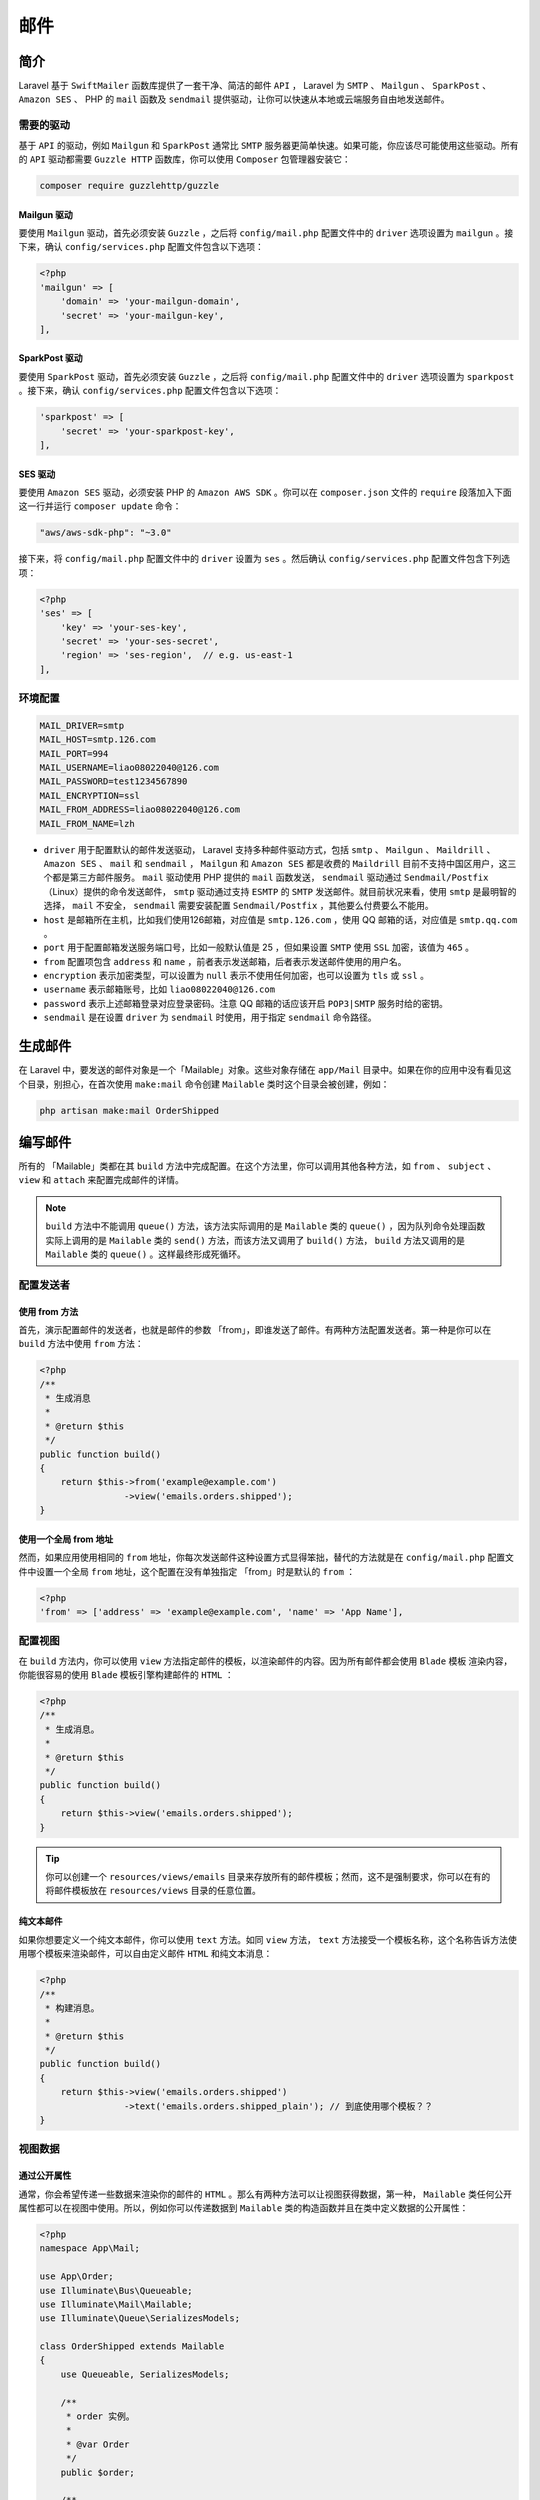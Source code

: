 ====
邮件
====

简介
====
Laravel 基于 ``SwiftMailer`` 函数库提供了一套干净、简洁的邮件 ``API`` ， Laravel 为 ``SMTP`` 、 ``Mailgun`` 、 ``SparkPost`` 、 ``Amazon SES`` 、 PHP 的 ``mail`` 函数及 ``sendmail`` 提供驱动，让你可以快速从本地或云端服务自由地发送邮件。

需要的驱动
----------

基于 ``API`` 的驱动，例如 ``Mailgun`` 和 ``SparkPost`` 通常比 ``SMTP`` 服务器更简单快速。如果可能，你应该尽可能使用这些驱动。所有的 ``API`` 驱动都需要 ``Guzzle HTTP`` 函数库，你可以使用 ``Composer`` 包管理器安装它：

.. code-block:: shell

    composer require guzzlehttp/guzzle

Mailgun 驱动
^^^^^^^^^^^^
要使用 ``Mailgun`` 驱动，首先必须安装 ``Guzzle`` ，之后将 ``config/mail.php`` 配置文件中的 ``driver`` 选项设置为 ``mailgun`` 。接下来，确认 ``config/services.php`` 配置文件包含以下选项：

.. code-block:: php

    <?php
    'mailgun' => [
        'domain' => 'your-mailgun-domain',
        'secret' => 'your-mailgun-key',
    ],

SparkPost 驱动
^^^^^^^^^^^^^^
要使用 ``SparkPost`` 驱动，首先必须安装 ``Guzzle`` ，之后将 ``config/mail.php`` 配置文件中的 ``driver`` 选项设置为 ``sparkpost`` 。接下来，确认 ``config/services.php`` 配置文件包含以下选项：

.. code-block:: php

    'sparkpost' => [
        'secret' => 'your-sparkpost-key',
    ],

SES 驱动
^^^^^^^^
要使用 ``Amazon SES`` 驱动，必须安装 PHP 的 ``Amazon AWS SDK`` 。你可以在 ``composer.json`` 文件的 ``require`` 段落加入下面这一行并运行 ``composer update`` 命令：

.. code-block:: ini

    "aws/aws-sdk-php": "~3.0"

接下来，将 ``config/mail.php`` 配置文件中的 ``driver`` 设置为 ``ses`` 。然后确认 ``config/services.php`` 配置文件包含下列选项：

.. code-block:: php

    <?php
    'ses' => [
        'key' => 'your-ses-key',
        'secret' => 'your-ses-secret',
        'region' => 'ses-region',  // e.g. us-east-1
    ],

环境配置
--------

.. code-block:: ini

    MAIL_DRIVER=smtp
    MAIL_HOST=smtp.126.com
    MAIL_PORT=994
    MAIL_USERNAME=liao08022040@126.com
    MAIL_PASSWORD=test1234567890
    MAIL_ENCRYPTION=ssl
    MAIL_FROM_ADDRESS=liao08022040@126.com
    MAIL_FROM_NAME=lzh

- ``driver`` 用于配置默认的邮件发送驱动， Laravel 支持多种邮件驱动方式，包括 ``smtp`` 、 ``Mailgun`` 、 ``Maildrill`` 、 ``Amazon SES`` 、 ``mail`` 和 ``sendmail`` ， ``Mailgun`` 和 ``Amazon SES`` 都是收费的 ``Maildrill`` 目前不支持中国区用户，这三个都是第三方邮件服务。 ``mail`` 驱动使用 PHP 提供的 ``mail`` 函数发送， ``sendmail`` 驱动通过 ``Sendmail/Postfix`` （Linux）提供的命令发送邮件， ``smtp`` 驱动通过支持 ``ESMTP`` 的 ``SMTP`` 发送邮件。就目前状况来看，使用 ``smtp`` 是最明智的选择， ``mail`` 不安全， ``sendmail`` 需要安装配置 ``Sendmail/Postfix`` ，其他要么付费要么不能用。
- ``host`` 是邮箱所在主机，比如我们使用126邮箱，对应值是 ``smtp.126.com`` ，使用 QQ 邮箱的话，对应值是 ``smtp.qq.com`` 。
- ``port`` 用于配置邮箱发送服务端口号，比如一般默认值是 25 ，但如果设置 ``SMTP`` 使用 ``SSL`` 加密，该值为 ``465`` 。
- ``from`` 配置项包含 ``address`` 和 ``name`` ，前者表示发送邮箱，后者表示发送邮件使用的用户名。
- ``encryption`` 表示加密类型，可以设置为 ``null`` 表示不使用任何加密，也可以设置为 ``tls`` 或 ``ssl`` 。
- ``username`` 表示邮箱账号，比如 ``liao08022040@126.com``
- ``password`` 表示上述邮箱登录对应登录密码。注意 QQ 邮箱的话应该开启 ``POP3|SMTP`` 服务时给的密钥。
- ``sendmail`` 是在设置 ``driver`` 为 ``sendmail`` 时使用，用于指定 ``sendmail`` 命令路径。


生成邮件
========
在 Laravel 中，要发送的邮件对象是一个「Mailable」对象。这些对象存储在 ``app/Mail`` 目录中。如果在你的应用中没有看见这个目录，别担心，在首次使用 ``make:mail`` 命令创建 ``Mailable`` 类时这个目录会被创建，例如：

.. code-block:: shell

    php artisan make:mail OrderShipped

编写邮件
========
所有的 「Mailable」类都在其 ``build`` 方法中完成配置。在这个方法里，你可以调用其他各种方法，如 ``from`` 、 ``subject`` 、 ``view`` 和 ``attach`` 来配置完成邮件的详情。

.. note:: ``build`` 方法中不能调用 ``queue()`` 方法，该方法实际调用的是 ``Mailable`` 类的 ``queue()`` ，因为队列命令处理函数实际上调用的是 ``Mailable`` 类的 ``send()`` 方法，而该方法又调用了 ``build()`` 方法， ``build`` 方法又调用的是 ``Mailable`` 类的 ``queue()`` 。这样最终形成死循环。

配置发送者
----------
使用 from 方法
^^^^^^^^^^^^^^
首先，演示配置邮件的发送者，也就是邮件的参数 「from」，即谁发送了邮件。有两种方法配置发送者。第一种是你可以在 ``build`` 方法中使用 ``from`` 方法：

.. code-block:: php

    <?php
    /**
     * 生成消息
     *
     * @return $this
     */
    public function build()
    {
        return $this->from('example@example.com')
                    ->view('emails.orders.shipped');
    }

使用一个全局 from 地址
^^^^^^^^^^^^^^^^^^^^^^
然而，如果应用使用相同的 ``from`` 地址，你每次发送邮件这种设置方式显得笨拙，替代的方法就是在 ``config/mail.php`` 配置文件中设置一个全局 ``from`` 地址，这个配置在没有单独指定 「from」时是默认的 ``from`` ：

.. code-block:: php

    <?php
    'from' => ['address' => 'example@example.com', 'name' => 'App Name'],

配置视图
--------
在 ``build`` 方法内，你可以使用 ``view`` 方法指定邮件的模板，以渲染邮件的内容。因为所有邮件都会使用 ``Blade`` 模板 渲染内容，你能很容易的使用 ``Blade`` 模板引擎构建邮件的 ``HTML`` ：

.. code-block:: php

    <?php
    /**
     * 生成消息。
     *
     * @return $this
     */
    public function build()
    {
        return $this->view('emails.orders.shipped');
    }

.. tip:: 你可以创建一个 ``resources/views/emails`` 目录来存放所有的邮件模板；然而，这不是强制要求，你可以在有的将邮件模板放在 ``resources/views`` 目录的任意位置。

纯文本邮件
^^^^^^^^^^
如果你想要定义一个纯文本邮件，你可以使用 ``text`` 方法。如同 ``view`` 方法， ``text`` 方法接受一个模板名称，这个名称告诉方法使用哪个模板来渲染邮件，可以自由定义邮件 ``HTML`` 和纯文本消息：

.. code-block:: php

    <?php
    /**
     * 构建消息。
     *
     * @return $this
     */
    public function build()
    {
        return $this->view('emails.orders.shipped')
                    ->text('emails.orders.shipped_plain'); // 到底使用哪个模板？？
    }

视图数据
--------
通过公开属性
^^^^^^^^^^^^
通常，你会希望传递一些数据来渲染你的邮件的 ``HTML`` 。那么有两种方法可以让视图获得数据，第一种， ``Mailable`` 类任何公开属性都可以在视图中使用。所以，例如你可以传递数据到 ``Mailable`` 类的构造函数并且在类中定义数据的公开属性：

.. code-block:: php

    <?php
    namespace App\Mail;

    use App\Order;
    use Illuminate\Bus\Queueable;
    use Illuminate\Mail\Mailable;
    use Illuminate\Queue\SerializesModels;

    class OrderShipped extends Mailable
    {
        use Queueable, SerializesModels;

        /**
         * order 实例。
         *
         * @var Order
         */
        public $order;

        /**
         * 创建一个新消息实例。
         *
         * @return void
         */
        public function __construct(Order $order)
        {
            $this->order = $order;
        }

        /**
         * 构建消息。
         *
         * @return $this
         */
        public function build()
        {
            return $this->view('emails.orders.shipped');
        }
    }

一旦数据被设置为公开属性，它们将自动在视图中加载，所以你可以访问像访问其他 ``Blade`` 模板数据一样访问它们：

.. code-block:: html

    <div>
        Price: {{ $order->price }}
    </div>

通过 with 方法
^^^^^^^^^^^^^^^
你可以使用 ``with`` 方法来传递数据给模板。一般情况下，你仍然是使用 ``Mailable`` 类的构造函数来接受数据传参。然而你为这些数据属性设置 ``protected`` 或 ``private`` 声明，所以这些数据不会被自动加载到模板中。接下来你可以使用 ``with`` 方法接受键值数组传参来传递数据给模板，就如控制器里为视图传参一样：

.. code-block:: php

    <?php

    namespace App\Mail;

    use App\Order;
    use Illuminate\Bus\Queueable;
    use Illuminate\Mail\Mailable;
    use Illuminate\Queue\SerializesModels;

    class OrderShipped extends Mailable
    {
        use Queueable, SerializesModels;

        /**
         * order 实例。
         *
         * @var Order
         */
        protected $order;

        /**
         * 创建一个新消息实例。
         *
         * @return void
         */
        public function __construct(Order $order)
        {
            $this->order = $order;
        }

        /**
         * 构建消息。
         *
         * @return $this
         */
        public function build()
        {
            return $this->view('emails.orders.shipped')
                        ->with([
                            'orderName' => $this->order->name,
                            'orderPrice' => $this->order->price,
                        ]);
        }
    }

一旦数据已经用 ``with`` 方法传递，它们将自动在视图中加载，所以你可以访问像访问其他 ``Blade`` 模板数据一样访问它们：

.. code-block:: html

    <div>
        Price: {{ $orderPrice }}
    </div>

存在 ``with`` 加上变量名称的方法调用，如上面的可以用如下形式来传递参数给视图：

.. code-block:: php

    <?php
    $this->withOrderName($this->order->name);
    $this->withOrderPrice($this->order->price);

附件
----
要在邮件中加入附件，在 ``build`` 方法中使用 ``attach`` 方法。 ``attach`` 方法接受文件的绝对路径作为它的第一个参数：

.. code-block:: php

    <?php
    /**
     * 构建消息。
     *
     * @return $this
     */
    public function build()
    {
        return $this->view('emails.orders.shipped')
                    ->attach('/path/to/file');
    }

附加文件到消息时，你也可以传递 数组 给 ``attache`` 方法作为第二个参数，以指定显示名称和 ``MIME`` 类型：

.. code-block:: php

    <?php
    /**
     * 构建消息。
     *
     * @return $this
     */
    public function build()
    {
        return $this->view('emails.orders.shipped')
                    ->attach('/path/to/file', [ // 这里的路径如何指定？？
                        'as' => 'name.pdf',
                        'mime' => 'application/pdf',
                    ]);
    }

原始数据附件
^^^^^^^^^^^^
``attachData`` 可以使用字节数据作为附件。例如，你可以使用这个方法将内存中生成而没有保存到磁盘中的 ``PDF`` 附加到邮件中。 ``attachData`` 方法第一个参数接收原始字节数据，第二个参数为文件名，第三个参数接受一个数组以指定其他参数：

.. code-block:: php

    <?php
    /**
     * 构建消息。
     *
     * @return $this
     */
    public function build()
    {
        return $this->view('emails.orders.shipped')
                    ->attachData($this->pdf, 'name.pdf', [
                        'mime' => 'application/pdf',
                    ]);
    }

内部附件
--------
在邮件中嵌入内部图标通常是件麻烦事；然而 Laravel 提供了一个便利的方法，让你在邮件中附件图片并获取适当的 ``CID`` 。要嵌入内部图片，在邮件模板的 ``$message`` 变量上调用 ``embed`` 方法，Laravel 会自动让你所有邮件模板都能够获取到 ``$message`` 变量，所以不必担心如何手动传递它：

.. code-block:: html

    <body>
        这是一张图片：

        <img src="{{ $message->embed($pathToFile) }}">
    </body>

嵌入原始数据附
^^^^^^^^^^^^^^^^^
如果你已经有想嵌入原始数据，希望嵌入邮件模板，你可以调用 ``$message`` 变量的 ``embedData`` 方法：

.. code-block:: html

    <body>
        这是一张原始数据图片：

        <img src="{{ $message->embedData($data, $name) }}">
    </body>

自定义 SwiftMailer 消息
-----------------------
``Mailable`` 基类的 ``withSwiftMessage`` 方法允许你注册一个回调，该回调将在邮件发送之前调用，参数是原始 ``SwiftMailer`` 消息实例。这让你有机会在邮件发送之前自定义消息：

.. code-block:: php

    <?php
    /**
     * 构建消息。
     *
     * @return $this
     */
    public function build()
    {
        $this->view('emails.orders.shipped');

        $this->withSwiftMessage(function ($message) {
            $message->getHeaders()
                    ->addTextHeader('Custom-Header', 'HeaderValue');
        });
    }

Markdown 格式的 Mailable 类
===========================
``Markdown`` 格式的 ``Mailable`` 消息允许你从预编译的模板和你的 ``Mailable`` 类中的邮件提醒组件中受益。因为消息是用 ``Markdown`` 格式写的， Laravel 能为消息体渲染出漂亮、响应式的 ``HTML`` 模板，也能 **自动生成一个纯文本的副本** 。

生成 Markdown 格式的 Mailable
-----------------------------
要生成一个包含友好的 ``Markdown`` 模板的 ``Mailable`` 类，你在使用 ``make:mail`` 这个 ``Artisan`` 命令时，要加上 ``--markdown`` 选项：

.. code-block:: shell

    php artisan make:mail OrderShipped --markdown=emails.orders.shipped

然后，在使用 ``build`` 方法配置 ``Mailable`` 时，用 ``markdown`` 方法来换掉 ``view`` 方法， ``markdown`` 方法接受一个 ``Markdown`` 模板的名称和一个将在模板中可用的选项数组：

.. code-block:: php

    <?php
    /**
     * 构建消息。
     *
     * @return $this
     */
    public function build()
    {
        return $this->from('example@example.com')
                    ->markdown('emails.orders.shipped');
    }

编写 Markdown 格式的消息
------------------------
``Markdown Mailable`` 使用 ``Blade`` 组件和 ``Markdown`` 语法的组合，允许你轻松地构建邮件消息，同时利用 Laravel 的预制组件。

.. code-block:: html

    @component('mail::message')
    # Order Shipped

    Your order has been shipped!

    @component('mail::button', ['url' => $url])
    View Order
    @endcomponent

    Thanks,<br>
    {{ config('app.name') }}
    @endcomponent

按钮组件
^^^^^^^^
按钮组件渲染一个居中的连接按钮，组件接受两个参数，一个 ``url`` 和一个可选的 ``color`` 。支持的颜色有 ``blue`` 、 ``green`` 、 和 ``red`` 。你可以在邮件消息体中加入任意多个你想要的按钮。

.. code-block:: html

    @component('mail::button', ['url' => $url, 'color' => 'green'])
    View Order
    @endcomponent

面板组件
^^^^^^^^
面板组件将面板中给定的一块文字的背景渲染成跟其他的消息体背景稍微不同。这样可以让这块文字引起人们的注意。

.. code-block:: html

    @component('mail::panel')
    This is the panel content.
    @endcomponent

表格组件
^^^^^^^^
表格组件允许你将一个 ``Markdown`` 格式的表格转换成一个 HTML 格式的表格。组件接受 ``Markdown`` 格式的表格作为它的内容。表格列对齐方式按照默认的 ``Markdown`` 对齐风格而定。

.. code-block:: html

    @component('mail::table')
    | Laravel       | Table         | Example  |
    | ------------- |:-------------:| --------:|
    | Col 2 is      | Centered      | $10      |
    | Col 3 is      | Right-Aligned | $20      |
    @endcomponent

自定义组件
^^^^^^^^^^
你或许会为了自定义而导出你应用中所有存在的 ``Markdown`` 邮件组件。要导出这些组件，使用 ``vendor:publish`` 这个 ``Artisan`` 命令来发布资源文件标签。

.. code-block:: shell

    php artisan vendor:publish --tag=laravel-mail

这个命令会发布 ``Markdown`` 邮件组件到 ``resources/views/vendor/mail`` 文件夹。而 ``mail`` 文件夹会包含一个 ``html`` 文件夹和一个 ``markdown`` 文件夹，每个文件夹都包含他们的可用组件的描述。你可以按照你的意愿自定义这些组件。

自定义样式表 CSS
""""""""""""""""
在导出组件之后， ``resources/views/vendor/mail/html/themes`` 文件夹将包含一个默认的 ``default.css`` 文件。你可以在这个文件中自定义 ``CSS`` ，你定义的这些样式将会在 ``Markdown`` 格式消息体转换成 ``HTML`` 格式时自动得到应用。

.. tip:: 如果你想为 ``Markdown`` 组件构建一个全新的主题，只要写一个新的 ``CSS`` 文件，放在 ``html/themes`` 文件夹，然后在你的 ``mail`` 配置文件中改变 ``theme`` 选项就可以了。

在浏览器中预览邮件
==================
当你设计一个邮件模板时，可以很方便地在浏览器中快速预览渲染出来的邮件，就像典型的 ``Blade`` 模板一样。为此， Laravel 允许你直接从路由闭包或者控制器中返回任何的邮件。当邮件被返回时，他会被渲染并显示在浏览器中，允许你快速预览其设计，而不必发送到实际的电子邮件地址。

.. code-block:: php

    <?php
    Route::get('/mailable', function () {
        $invoice = App\Invoice::find(1);

        return new App\Mail\InvoicePaid($invoice);
    });

发送邮件
========
要发送邮件，使用 ``Mail facade`` 的 ``to`` 方法。 ``to`` 方法接受一个邮件地址，一个 ``user`` 实现或一个 ``users`` 集合。如果传递一个对象或集合， ``mailer`` 将自动使用 ``email`` 和 ``name`` 属性来设置邮件收件人，所以确保你的对象里有这些属性。一旦指定收件人，你可以传递一个实现到 ``Mailable`` 类的 ``send`` 方法：

.. code-block:: php

    <?php

    namespace App\Http\Controllers;

    use App\Order;
    use App\Mail\OrderShipped;
    use Illuminate\Http\Request;
    use Illuminate\Support\Facades\Mail;
    use App\Http\Controllers\Controller;

    class OrderController extends Controller
    {
        /**
         * 投递指定的订单。
         *
         * @param  Request  $request
         * @param  int  $orderId
         * @return Response
         */
        public function ship(Request $request, $orderId)
        {
            $order = Order::findOrFail($orderId);

            // Ship order...

            Mail::to($request->user())->send(new OrderShipped($order));
        }
    }

当然，不局限于只使用「to」给收件人发送邮件，你可以通过一个单一的链式调用来自由的设置 「to」，「cc」和 「bcc」接收者：

- CC 英文全称是 Carbon Copy(抄送)
- BCC英文全称是 Blind Carbon Copy(暗抄送)。

两者的区别在于在 BCC 栏中的收件人可以看到所有的收件人名(TO,CC,BCC)，而在 TO 和 CC 栏中的收件人看不到 BBC 的收件人名

.. code-block:: php

    <?php
    Mail::to($request->user())
        ->cc($moreUsers)
        ->bcc($evenMoreUsers)
        ->send(new OrderShipped($order));

    // 方式二
    $name = '王宝花';

    $image = public_path('uploads').'\Desert.jpg';
    Mail::send('emails.test',['name'=>$name,'imgPath'=>$image],function($message) use ($image){
        $to = '419720850@qq.com';
        $message ->to($to)->subject('网络图片测试');
        // 在邮件中上传附件，存在中文乱码问题，需要下面这样操作
        $message->attach($image ,['as'=>"=?UTF-8?B?".base64_encode('中文文档')."?=.jpg"]);
    });
    if(count(Mail::failures()) < 1){
        echo '发送邮件成功，请查收！';
    }else{
        echo '发送邮件失败，请重试！';
    }

渲染邮件
========
有时，您可能希望在不发送邮件的情况下捕获邮件的 ``HTML`` 内容。 为了达到这个目的，你可以调用 ``mailable`` 的 ``render`` 方法。 这个方法会把得到的邮件内容以字符串形式返回：

.. code-block:: php

    <?php
    $invoice = App\Invoice::find(1);

    return (new App\Mail\InvoicePaid($invoice))->render();

在浏览器中预览邮件
------------------
在设计邮件模板时，可以方便地在浏览器中快速预览渲染好的邮件，就象典型的 ``Blade`` 模板一样。 因此， Laravel 允许您直接从路由闭包或控制器返回任何邮件。 当邮件返回时，它将被渲染并显示在浏览器中，使您可以快速预览其设计，而无需将其发送到实际的电子邮件地址：

.. code-block:: php

    <?php
    Route::get('/mailable', function () {
        $invoice = App\Invoice::find(1);

        return new App\Mail\InvoicePaid($invoice);
    });

队列 Mail
=========
将邮件消息加入队列
------------------
由于发送消息会大幅延迟应用响应时间，许多开发者选择将邮件消息加入队列在后台进行发送。Laravel 使用内置的 统一的队列 ``API`` 来轻松完成此工作。将邮件消息加入队列，使用 ``Mail facade`` 的 ``queue`` 方法：

.. code-block:: php

    <?php
    Mail::to($request->user())
        ->cc($moreUsers)
        ->bcc($evenMoreUsers)
        ->queue(new OrderShipped($order));

这个方法会自动将工作加入队列，以便后台发送邮件。当然，在使用这个功能前，你需要 设置你的队列 。

延迟邮件消息队列
----------------
如果你希望延迟发送已加入队列的邮件消息，你可以使用 ``later`` 方法。 ``later`` 第一个参数接受一个 ``DateTime`` 实现以告知这个消息应该何时发送：

.. code-block:: php

    <?php
    $when = Carbon\Carbon::now()->addMinutes(10);

    Mail::to($request->user())
        ->cc($moreUsers)
        ->bcc($evenMoreUsers)
        ->later($when, new OrderShipped($order));

推送到特定队列
--------------
因为所有 ``Mailable`` 类是通过 ``make:mail`` 命令生成并使用 ``Illuminate\Bus\Queueable trait`` ，你可以在任何 ``Mailable`` 类实现中调用 ``onQueue`` 来指定队列名称，还有 ``onConnection`` 方法来指定队列链接名称：

.. code-block:: php

    <?php
    $message = (new OrderShipped($order))
                    ->onConnection('sqs')
                    ->onQueue('emails');

    Mail::to($request->user())
        ->cc($moreUsers)
        ->bcc($evenMoreUsers)
        ->queue($message);


默认使用队列
------------
如果你的 ``Mailable`` 类想要默认使用队列，你可以在类中实现 ``ShouldQueue`` 接口契约。现在，即便你调用 ``send`` 方法来发送邮件， ``Mailable`` 类仍将邮件放入队列中发送。

.. code-block:: php

    <?php
    use Illuminate\Contracts\Queue\ShouldQueue;

    class OrderShipped extends Mailable implements ShouldQueue
    {
        //
    }

邮件和本地开发
==============
当应用处于开发阶段在发送邮件时，你或许不想真实的发送邮件到真实的邮件地址。Laravel 提供几种方法以在本地开发时不真实发送邮件。

日志驱动
---------
代替真实发送， ``log`` 邮件驱动将所有邮件消息写入日志文件以供检查，需要更多根据环境来设置应用程序的信息，可参考 配置文件.

通用收件者
----------
另一个由 Laravel 提供的解决方案是设置一个通用邮件接收者，由框架发送邮件。这个方法将所有邮件发送到一个邮件地址，而不是发送给实际收件人。这可以通过 ``config/mail.php`` 配置文件的 ``to`` 选项来完成：

.. code-block:: php

    <?php
    'to' => [
        'address' => 'example@example.com',
        'name' => 'Example'
    ],

Mailtrap
--------
最后，你可以使用像 ``Mailtrap`` 和 ``smtp`` 驱动来将你的邮件消息发送到一个 「虚假的」邮箱中，你却可以在一个真实的邮件客户端中查看它们。这个方法的好处是让你可以在 ``Mailtrap`` 的消息阅读器中查看最终的实际邮件。


事件
====
Laravel 会在发送邮件消息之前触发一个事件。切记，这个事件只会在邮件 发送 时触发，在加入队列时不触发。你可以在你的 ``EventServiceProvider`` 注册一个事件监听器：

.. code-block:: php

    <?php
    /**
     * 应用事件监听映射。
     *
     * @var array
     */
    protected $listen = [
        'Illuminate\Mail\Events\MessageSending' => [
            'App\Listeners\LogSentMessage',
        ],
    ];
